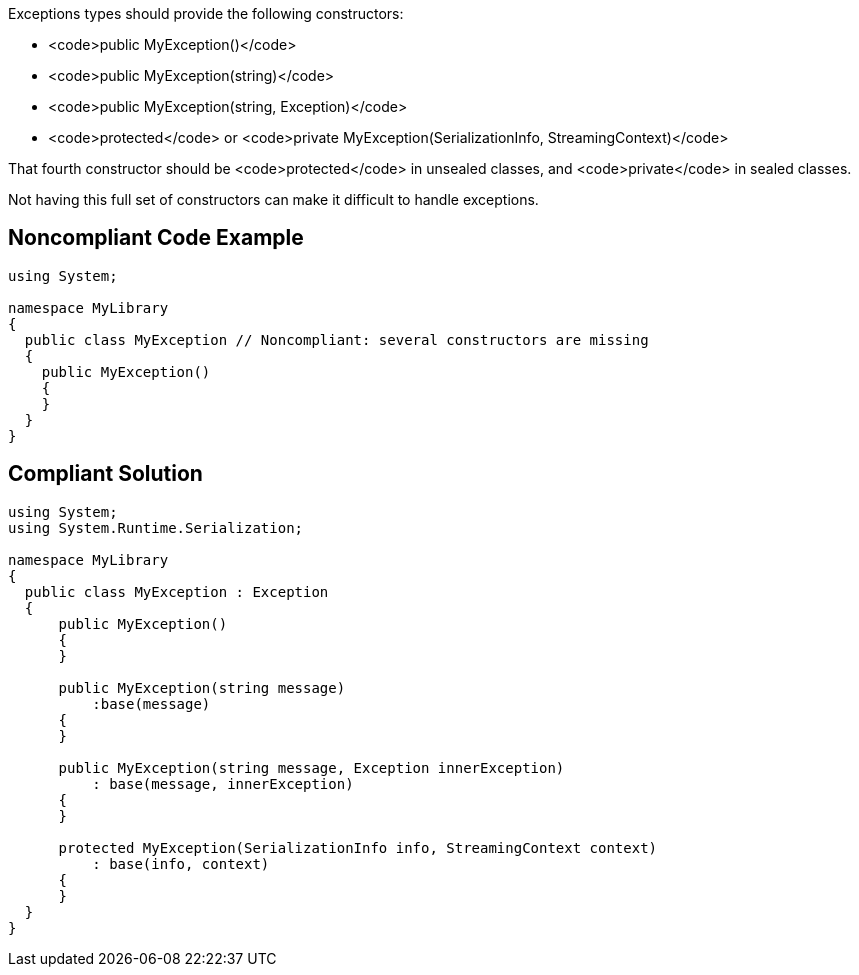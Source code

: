 Exceptions types should provide the following constructors:

* <code>public MyException()</code>
* <code>public MyException(string)</code>
* <code>public MyException(string, Exception)</code>
* <code>protected</code> or <code>private MyException(SerializationInfo, StreamingContext)</code>

That fourth constructor should be <code>protected</code> in unsealed classes, and <code>private</code> in sealed classes.

Not having this full set of constructors can make it difficult to handle exceptions.


== Noncompliant Code Example

----
using System;

namespace MyLibrary
{
  public class MyException // Noncompliant: several constructors are missing
  {
    public MyException()
    {
    }
  }
}
----


== Compliant Solution

----
using System;
using System.Runtime.Serialization;

namespace MyLibrary
{
  public class MyException : Exception
  {
      public MyException()
      {
      }

      public MyException(string message)
          :base(message)
      {
      }

      public MyException(string message, Exception innerException)
          : base(message, innerException)
      {
      }

      protected MyException(SerializationInfo info, StreamingContext context)
          : base(info, context)
      {
      }
  }
}
----



